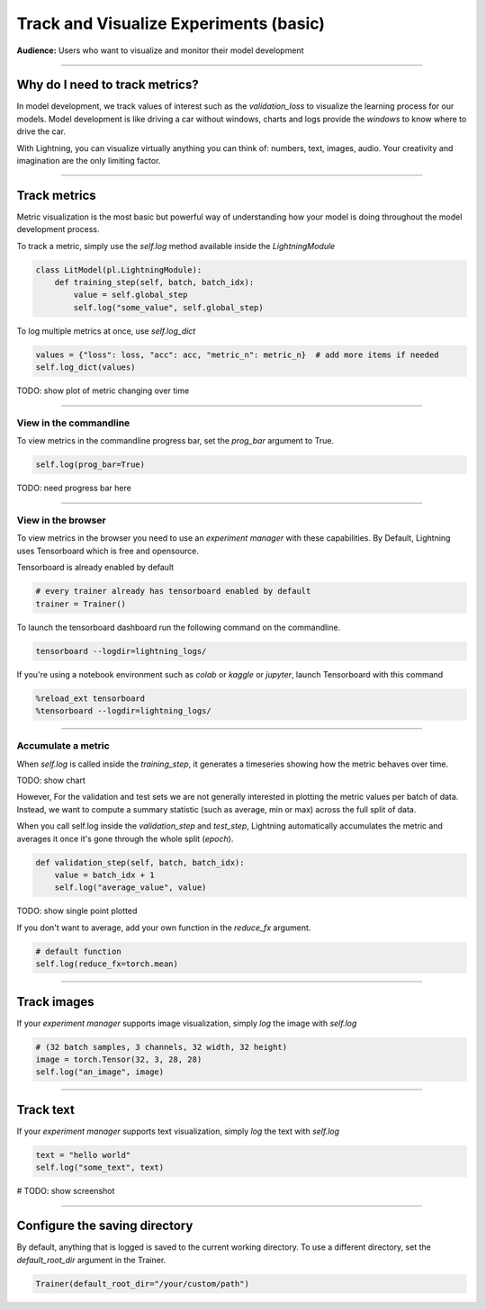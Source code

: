 .. testsetup:: *

    from pytorch_lightning.trainer.trainer import Trainer
    from pytorch_lightning.core.lightning import LightningModule

.. _loggers:

#######################################
Track and Visualize Experiments (basic)
#######################################
**Audience:** Users who want to visualize and monitor their model development

----

*******************************
Why do I need to track metrics?
*******************************
In model development, we track values of interest such as the *validation_loss* to visualize the learning process for our models. Model development is like driving a car without windows, charts and logs provide the *windows* to know where to drive the car.

With Lightning, you can visualize virtually anything you can think of: numbers, text, images, audio. Your creativity and imagination are the only limiting factor.

----

*************
Track metrics
*************
Metric visualization is the most basic but powerful way of understanding how your model is doing throughout the model development process.

To track a metric, simply use the *self.log* method available inside the *LightningModule*

.. code-block:: python

    class LitModel(pl.LightningModule):
        def training_step(self, batch, batch_idx):
            value = self.global_step
            self.log("some_value", self.global_step)

To log multiple metrics at once, use *self.log_dict*

.. code-block:: python

    values = {"loss": loss, "acc": acc, "metric_n": metric_n}  # add more items if needed
    self.log_dict(values)

TODO: show plot of metric changing over time

----

View in the commandline
=======================

To view metrics in the commandline progress bar, set the *prog_bar* argument to True.

.. code-block:: python

    self.log(prog_bar=True)

TODO: need progress bar here

----

View in the browser
===================
To view metrics in the browser you need to use an *experiment manager* with these capabilities. By Default, Lightning uses Tensorboard which is free and opensource.

Tensorboard is already enabled by default

.. code-block:: python

    # every trainer already has tensorboard enabled by default
    trainer = Trainer()

To launch the tensorboard dashboard run the following command on the commandline.

.. code-block:: bash

    tensorboard --logdir=lightning_logs/

If you're using a notebook environment such as *colab* or *kaggle* or *jupyter*, launch Tensorboard with this command

.. code-block:: bash

    %reload_ext tensorboard
    %tensorboard --logdir=lightning_logs/

----

Accumulate a metric
===================
When *self.log* is called inside the *training_step*, it generates a timeseries showing how the metric behaves over time.

TODO: show chart

However, For the validation and test sets we are not generally interested in plotting the metric values per batch of data. Instead, we want to compute a summary statistic (such as average, min or max) across the full split of data.

When you call self.log inside the *validation_step* and *test_step*, Lightning automatically accumulates the metric and averages it once it's gone through the whole split (*epoch*).

.. code-block:: python

    def validation_step(self, batch, batch_idx):
        value = batch_idx + 1
        self.log("average_value", value)

TODO: show single point plotted

If you don't want to average, add your own function in the *reduce_fx* argument.

.. code-block:: python

    # default function
    self.log(reduce_fx=torch.mean)

----

************
Track images
************
If your *experiment manager* supports image visualization, simply *log* the image with *self.log*

.. code-block:: python

    # (32 batch samples, 3 channels, 32 width, 32 height)
    image = torch.Tensor(32, 3, 28, 28)
    self.log("an_image", image)

----

**********
Track text
**********
If your *experiment manager* supports text visualization, simply *log* the text with *self.log*

.. code-block:: python

    text = "hello world"
    self.log("some_text", text)

# TODO: show screenshot

----

******************************
Configure the saving directory
******************************
By default, anything that is logged is saved to the current working directory. To use a different directory, set the *default_root_dir* argument in the Trainer.

.. code-block:: python

    Trainer(default_root_dir="/your/custom/path")
